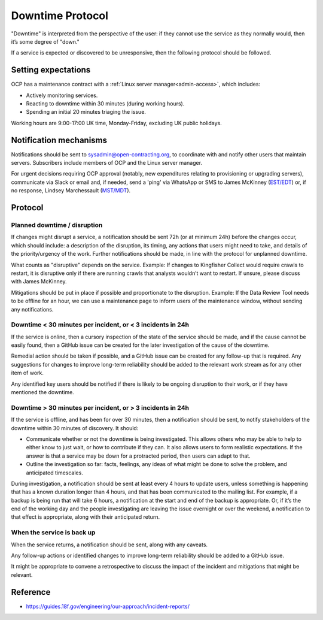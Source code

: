 Downtime Protocol
=================

"Downtime" is interpreted from the perspective of the user: if they cannot use the service as they normally would, then it’s some degree of "down."

If a service is expected or discovered to be unresponsive, then the following protocol should be followed.

Setting expectations
--------------------

OCP has a maintenance contract with a :ref:`Linux server manager<admin-access>`, which includes:

-  Actively monitoring services.
-  Reacting to downtime within 30 minutes (during working hours).
-  Spending an initial 20 minutes triaging the issue.

Working hours are 9:00-17:00 UK time, Monday-Friday, excluding UK public holidays.

Notification mechanisms
-----------------------

Notifications should be sent to sysadmin@open-contracting.org, to coordinate with and notify other users that maintain servers. Subscribers include members of OCP and the Linux server manager.

For urgent decisions requiring OCP approval (notably, new expenditures relating to provisioning or upgrading servers), communicate via Slack or email and, if needed, send a 'ping' via WhatsApp or SMS to James McKinney (`EST/EDT <https://www.timeanddate.com/time/zones/est>`__) or, if no response, Lindsey Marchessault (`MST/MDT <https://www.timeanddate.com/time/zones/mst>`__).

Protocol
--------

Planned downtime / disruption
~~~~~~~~~~~~~~~~~~~~~~~~~~~~~

If changes might disrupt a service, a notification should be sent 72h (or at minimum 24h) before the changes occur, which should include: a description of the disruption, its timing, any actions that users might need to take, and details of the priority/urgency of the work. Further notifications should be made, in line with the protocol for unplanned downtime.

What counts as "disruptive" depends on the service. Example: If changes to Kingfisher Collect would require crawls to restart, it is disruptive only if there are running crawls that analysts wouldn’t want to restart. If unsure, please discuss with James McKinney.

Mitigations should be put in place if possible and proportionate to the disruption. Example: If the Data Review Tool needs to be offline for an hour, we can use a maintenance page to inform users of the maintenance window, without sending any notifications.

Downtime < 30 minutes per incident, or < 3 incidents in 24h
~~~~~~~~~~~~~~~~~~~~~~~~~~~~~~~~~~~~~~~~~~~~~~~~~~~~~~~~~~~

If the service is online, then a cursory inspection of the state of the service should be made, and if the cause cannot be easily found, then a GitHub issue can be created for the later investigation of the cause of the downtime.

Remedial action should be taken if possible, and a GitHub issue can be created for any follow-up that is required. Any suggestions for changes to improve long-term reliability should be added to the relevant work stream as for any other item of work.

Any identified key users should be notified if there is likely to be ongoing disruption to their work, or if they have mentioned the downtime.

Downtime > 30 minutes per incident, or > 3 incidents in 24h
~~~~~~~~~~~~~~~~~~~~~~~~~~~~~~~~~~~~~~~~~~~~~~~~~~~~~~~~~~~

If the service is offline, and has been for over 30 minutes, then a notification should be sent, to notify stakeholders of the downtime within 30 minutes of discovery. It should:

-  Communicate whether or not the downtime is being investigated. This allows others who may be able to help to either know to just wait, or how to contribute if they can. It also allows users to form realistic expectations. If the answer is that a service may be down for a protracted period, then users can adapt to that.
-  Outline the investigation so far: facts, feelings, any ideas of what might be done to solve the problem, and anticipated timescales.

During investigation, a notification should be sent at least every 4 hours to update users, unless something is happening that has a known duration longer than 4 hours, and that has been communicated to the mailing list. For example, if a backup is being run that will take 6 hours, a notification at the start and end of the backup is appropriate. Or, if it’s the end of the working day and the people investigating are leaving the issue overnight or over the weekend, a notification to that effect is appropriate, along with their anticipated return.

When the service is back up
~~~~~~~~~~~~~~~~~~~~~~~~~~~

When the service returns, a notification should be sent, along with any caveats.

Any follow-up actions or identified changes to improve long-term reliability should be added to a GitHub issue.

It might be appropriate to convene a retrospective to discuss the impact of the incident and mitigations that might be relevant.

Reference
---------

-  https://guides.18f.gov/engineering/our-approach/incident-reports/

